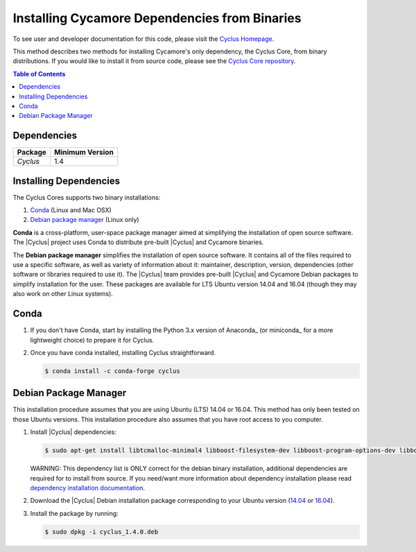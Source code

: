 ##############################################
Installing Cycamore Dependencies from Binaries
##############################################

To see user and developer documentation for this code, please visit
the `Cyclus Homepage`_.

This method describes two methods for installing Cycamore's only dependency,
the Cyclus Core, from binary distributions.  If you would like to install it
from source code, please see the `Cyclus Core repository
<http://github.com/cyclus/cyclus>`_.

.. contents:: Table of Contents
   :depth: 2

************
Dependencies
************

====================   ==================
Package                Minimum Version
====================   ==================
`Cyclus`               1.4
====================   ==================


***********************
Installing Dependencies
***********************

The Cyclus Cores supports two binary installations:

#. `Conda`_ (Linux and Mac OSX)
#. `Debian package manager`_ (Linux only)


**Conda** is a cross-platform, user-space package manager aimed at simplifying
the installation of open source software. The |Cyclus| project uses Conda to
distribute pre-built |Cyclus| and Cycamore binaries.

The **Debian package manager** simplifies the installation of open source
software. It contains all of the files required to use a specific software, as
well as variety of information about it: maintainer, description, version,
dependencies (other software or libraries required to use it).  The |Cyclus|
team provides pre-built |Cyclus| and Cycamore Debian packages to simplify
installation for the user. These packages are available for LTS Ubuntu version
14.04 and 16.04 (though they may also work on other Linux systems).

*********************
Conda
*********************

1. If you don't have Conda, start by installing the Python 3.x version of
   Anaconda_ (or miniconda_ for a more lightweight choice) to prepare it for
   Cyclus.

2. Once you have conda installed, installing Cyclus straightforward.

   .. code-block:: bash

      $ conda install -c conda-forge cyclus

**********************
Debian Package Manager
**********************

This installation procedure assumes that you are using Ubuntu (LTS) 14.04 or
16.04. This method has only been tested on those Ubuntu versions. This
installation procedure also assumes that you have root access to you computer.

#. Install |Cyclus| dependencies:

   .. code-block:: bash 

     $ sudo apt-get install libtcmalloc-minimal4 libboost-filesystem-dev libboost-program-options-dev libboost-serialization-dev libhdf5-dev libxml++2.6-dev coinor-libcbc-dev
  
   WARNING: This dependency list is ONLY correct for the debian binary
   installation, additional dependencies are required for to install from source.
   If you need/want more information about dependency installation please read
   `dependency installation documentation <put_a_link_there>`_.

#. Download the |Cyclus| Debian installation package corresponding to your
   Ubuntu version (`14.04
   <http://dory.fuelcycle.org:4848/ubuntu.14.04/cyclus_1.4.0.deb>`_ or
   `16.04
   <http://dory.fuelcycle.org:4848/ubuntu.16.04/cyclus_1.4.0.deb>`_).

#. Install the package by running:

   .. code-block:: bash 

     $ sudo dpkg -i cyclus_1.4.0.deb


.. _`Cyclus Homepage`: http://fuelcycle.org/
.. _`Cyclus User Guide`: http://fuelcycle.org/user/index.html
.. _`Cyclus repo`: https://github.com/cyclus/cyclus
.. _`Cycamore Repo`: https://github.com/cyclus/cycamore

